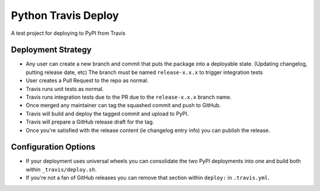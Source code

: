 Python Travis Deploy
====================

A test project for deploying to PyPI from Travis

Deployment Strategy
-------------------

- Any user can create a new branch and commit that puts the package
  into a deployable state. (Updating changelog, putting release date, etc)
  The branch must be named ``release-x.x.x`` to trigger integration tests
- User creates a Pull Request to the repo as normal.
- Travis runs unit tests as normal.
- Travis runs integration tests due to the PR due to the ``release-x.x.x`` branch name.
- Once merged any maintainer can tag the squashed commit and push to GitHub.
- Travis will build and deploy the tagged commit and upload to PyPI.
- Travis will prepare a GitHub release draft for the tag.
- Once you're satisfied with the release content (ie changelog entry info)
  you can publish the release.

Configuration Options
---------------------

- If your deployment uses universal wheels you can consolidate the
  two PyPI deployments into one and build both within ``_travis/deploy.sh``.
- If you're not a fan of GitHub releases you can remove that section
  within ``deploy:`` in ``.travis.yml``.
